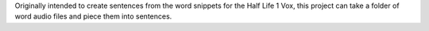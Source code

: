 Originally intended to create sentences from the word snippets for the
Half Life 1 Vox, this project can take a folder of word audio files and piece
them into sentences.
